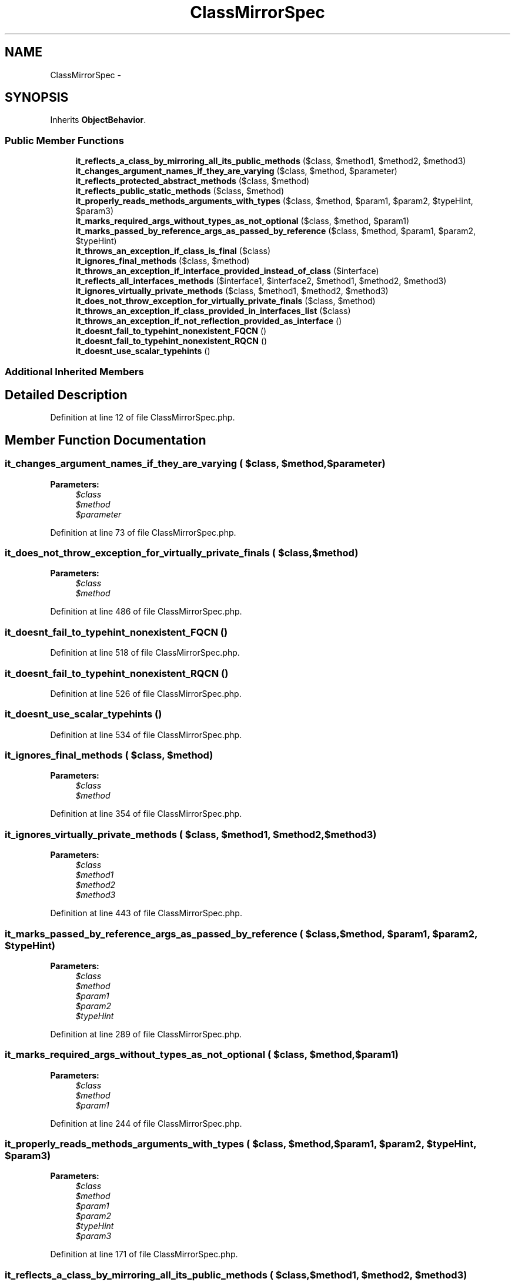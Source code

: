 .TH "ClassMirrorSpec" 3 "Tue Apr 14 2015" "Version 1.0" "VirtualSCADA" \" -*- nroff -*-
.ad l
.nh
.SH NAME
ClassMirrorSpec \- 
.SH SYNOPSIS
.br
.PP
.PP
Inherits \fBObjectBehavior\fP\&.
.SS "Public Member Functions"

.in +1c
.ti -1c
.RI "\fBit_reflects_a_class_by_mirroring_all_its_public_methods\fP ($class, $method1, $method2, $method3)"
.br
.ti -1c
.RI "\fBit_changes_argument_names_if_they_are_varying\fP ($class, $method, $parameter)"
.br
.ti -1c
.RI "\fBit_reflects_protected_abstract_methods\fP ($class, $method)"
.br
.ti -1c
.RI "\fBit_reflects_public_static_methods\fP ($class, $method)"
.br
.ti -1c
.RI "\fBit_properly_reads_methods_arguments_with_types\fP ($class, $method, $param1, $param2, $typeHint, $param3)"
.br
.ti -1c
.RI "\fBit_marks_required_args_without_types_as_not_optional\fP ($class, $method, $param1)"
.br
.ti -1c
.RI "\fBit_marks_passed_by_reference_args_as_passed_by_reference\fP ($class, $method, $param1, $param2, $typeHint)"
.br
.ti -1c
.RI "\fBit_throws_an_exception_if_class_is_final\fP ($class)"
.br
.ti -1c
.RI "\fBit_ignores_final_methods\fP ($class, $method)"
.br
.ti -1c
.RI "\fBit_throws_an_exception_if_interface_provided_instead_of_class\fP ($interface)"
.br
.ti -1c
.RI "\fBit_reflects_all_interfaces_methods\fP ($interface1, $interface2, $method1, $method2, $method3)"
.br
.ti -1c
.RI "\fBit_ignores_virtually_private_methods\fP ($class, $method1, $method2, $method3)"
.br
.ti -1c
.RI "\fBit_does_not_throw_exception_for_virtually_private_finals\fP ($class, $method)"
.br
.ti -1c
.RI "\fBit_throws_an_exception_if_class_provided_in_interfaces_list\fP ($class)"
.br
.ti -1c
.RI "\fBit_throws_an_exception_if_not_reflection_provided_as_interface\fP ()"
.br
.ti -1c
.RI "\fBit_doesnt_fail_to_typehint_nonexistent_FQCN\fP ()"
.br
.ti -1c
.RI "\fBit_doesnt_fail_to_typehint_nonexistent_RQCN\fP ()"
.br
.ti -1c
.RI "\fBit_doesnt_use_scalar_typehints\fP ()"
.br
.in -1c
.SS "Additional Inherited Members"
.SH "Detailed Description"
.PP 
Definition at line 12 of file ClassMirrorSpec\&.php\&.
.SH "Member Function Documentation"
.PP 
.SS "it_changes_argument_names_if_they_are_varying ( $class,  $method,  $parameter)"

.PP
\fBParameters:\fP
.RS 4
\fI$class\fP 
.br
\fI$method\fP 
.br
\fI$parameter\fP 
.RE
.PP

.PP
Definition at line 73 of file ClassMirrorSpec\&.php\&.
.SS "it_does_not_throw_exception_for_virtually_private_finals ( $class,  $method)"

.PP
\fBParameters:\fP
.RS 4
\fI$class\fP 
.br
\fI$method\fP 
.RE
.PP

.PP
Definition at line 486 of file ClassMirrorSpec\&.php\&.
.SS "it_doesnt_fail_to_typehint_nonexistent_FQCN ()"

.PP
Definition at line 518 of file ClassMirrorSpec\&.php\&.
.SS "it_doesnt_fail_to_typehint_nonexistent_RQCN ()"

.PP
Definition at line 526 of file ClassMirrorSpec\&.php\&.
.SS "it_doesnt_use_scalar_typehints ()"

.PP
Definition at line 534 of file ClassMirrorSpec\&.php\&.
.SS "it_ignores_final_methods ( $class,  $method)"

.PP
\fBParameters:\fP
.RS 4
\fI$class\fP 
.br
\fI$method\fP 
.RE
.PP

.PP
Definition at line 354 of file ClassMirrorSpec\&.php\&.
.SS "it_ignores_virtually_private_methods ( $class,  $method1,  $method2,  $method3)"

.PP
\fBParameters:\fP
.RS 4
\fI$class\fP 
.br
\fI$method1\fP 
.br
\fI$method2\fP 
.br
\fI$method3\fP 
.RE
.PP

.PP
Definition at line 443 of file ClassMirrorSpec\&.php\&.
.SS "it_marks_passed_by_reference_args_as_passed_by_reference ( $class,  $method,  $param1,  $param2,  $typeHint)"

.PP
\fBParameters:\fP
.RS 4
\fI$class\fP 
.br
\fI$method\fP 
.br
\fI$param1\fP 
.br
\fI$param2\fP 
.br
\fI$typeHint\fP 
.RE
.PP

.PP
Definition at line 289 of file ClassMirrorSpec\&.php\&.
.SS "it_marks_required_args_without_types_as_not_optional ( $class,  $method,  $param1)"

.PP
\fBParameters:\fP
.RS 4
\fI$class\fP 
.br
\fI$method\fP 
.br
\fI$param1\fP 
.RE
.PP

.PP
Definition at line 244 of file ClassMirrorSpec\&.php\&.
.SS "it_properly_reads_methods_arguments_with_types ( $class,  $method,  $param1,  $param2,  $typeHint,  $param3)"

.PP
\fBParameters:\fP
.RS 4
\fI$class\fP 
.br
\fI$method\fP 
.br
\fI$param1\fP 
.br
\fI$param2\fP 
.br
\fI$typeHint\fP 
.br
\fI$param3\fP 
.RE
.PP

.PP
Definition at line 171 of file ClassMirrorSpec\&.php\&.
.SS "it_reflects_a_class_by_mirroring_all_its_public_methods ( $class,  $method1,  $method2,  $method3)"

.PP
\fBParameters:\fP
.RS 4
\fI$class\fP 
.br
\fI$method1\fP 
.br
\fI$method2\fP 
.br
\fI$method3\fP 
.RE
.PP

.PP
Definition at line 20 of file ClassMirrorSpec\&.php\&.
.SS "it_reflects_all_interfaces_methods ( $interface1,  $interface2,  $method1,  $method2,  $method3)"

.PP
\fBParameters:\fP
.RS 4
\fI$interface1\fP 
.br
\fI$interface2\fP 
.br
\fI$method1\fP 
.br
\fI$method2\fP 
.br
\fI$method3\fP 
.RE
.PP

.PP
Definition at line 388 of file ClassMirrorSpec\&.php\&.
.SS "it_reflects_protected_abstract_methods ( $class,  $method)"

.PP
\fBParameters:\fP
.RS 4
\fI$class\fP 
.br
\fI$method\fP 
.RE
.PP

.PP
Definition at line 109 of file ClassMirrorSpec\&.php\&.
.SS "it_reflects_public_static_methods ( $class,  $method)"

.PP
\fBParameters:\fP
.RS 4
\fI$class\fP 
.br
\fI$method\fP 
.RE
.PP

.PP
Definition at line 138 of file ClassMirrorSpec\&.php\&.
.SS "it_throws_an_exception_if_class_is_final ( $class)"

.PP
\fBParameters:\fP
.RS 4
\fI$class\fP 
.RE
.PP

.PP
Definition at line 340 of file ClassMirrorSpec\&.php\&.
.SS "it_throws_an_exception_if_class_provided_in_interfaces_list ( $class)"

.PP
\fBParameters:\fP
.RS 4
\fI$class\fP 
.RE
.PP

.PP
Definition at line 503 of file ClassMirrorSpec\&.php\&.
.SS "it_throws_an_exception_if_interface_provided_instead_of_class ( $interface)"

.PP
\fBParameters:\fP
.RS 4
\fI$interface\fP 
.RE
.PP

.PP
Definition at line 372 of file ClassMirrorSpec\&.php\&.
.SS "it_throws_an_exception_if_not_reflection_provided_as_interface ()"

.PP
Definition at line 512 of file ClassMirrorSpec\&.php\&.

.SH "Author"
.PP 
Generated automatically by Doxygen for VirtualSCADA from the source code\&.

